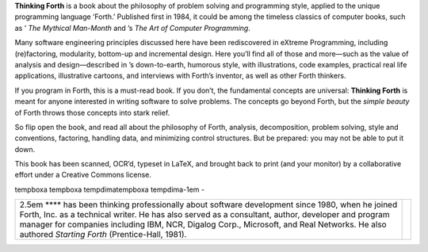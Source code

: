 **Thinking Forth** is a book about the philosophy of problem solving and
programming style, applied to the unique programming language ‘Forth.’
Published first in 1984, it could be among the timeless classics of
computer books, such as ’ *The Mythical Man-Month* and ’s *The Art of
Computer Programming*.

Many software engineering principles discussed here have been
rediscovered in eXtreme Programming, including (re)factoring,
modularity, bottom-up and incremental design. Here you’ll find all of
those and more—such as the value of analysis and design—described in ’s
down-to-earth, humorous style, with illustrations, code examples,
practical real life applications, illustrative cartoons, and interviews
with Forth’s inventor, as well as other Forth thinkers.

If you program in Forth, this is a must-read book. If you don’t, the
fundamental concepts are universal: **Thinking Forth** is meant for
anyone interested in writing software to solve problems. The concepts go
beyond Forth, but the *simple beauty* of Forth throws those concepts
into stark relief.

So flip open the book, and read all about the philosophy of Forth,
analysis, decomposition, problem solving, style and conventions,
factoring, handling data, and minimizing control structures. But be
prepared: you may not be able to put it down.

This book has been scanned, OCR’d, typeset in LaTeX, and brought back to
print (and your monitor) by a collaborative effort under a Creative
Commons license.

tempboxa tempboxa tempdimatempboxa tempdima-1em -

+----------------------------------------------------------------------------------------------------------------------------------------------------------------------------------------------------------------------------------------------------------------------------------------------------------------------------------------------------------+----+
| 2.5em **** has been thinking professionally about software development since 1980, when he joined Forth, Inc. as a technical writer. He has also served as a consultant, author, developer and program manager for companies including IBM, NCR, Digalog Corp., Microsoft, and Real Networks. He also authored *Starting Forth* (Prentice-Hall, 1981).   |    |
+----------------------------------------------------------------------------------------------------------------------------------------------------------------------------------------------------------------------------------------------------------------------------------------------------------------------------------------------------------+----+
